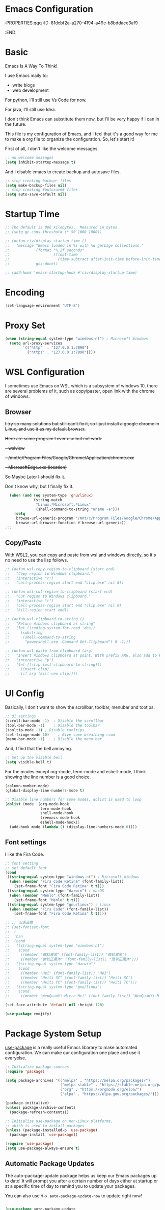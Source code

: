* Emacs Configuration
:PROPERTIES:qqq
:ID:       81dcbf2a-a270-4194-a49e-b8bddace3af9
:END:

#+PROPERTY: header-args:emacs-lisp :tangle ~/.emacs.d/init.el :mkdirp yes

* Basic 

Emacs Is A Way To Think!

I use Emacs maily to:
  - write blogs
  - web development

For python, I'll still use Vs Code for now.

For java, I'll still use Idea.

I don't think Emacs can substitute them now, but I'll be very happy if I can in the future.
  
This file is my configuration of Emacs, and I feel that it's a good way for me to make a org file to organize the configuration. So, let's start it!

First of all, I don't like the welcome messages.

#+begin_src emacs-lisp
  ;; no welcome messages
  (setq inhibit-startup-message t)
#+end_src

And I disable emacs to create backup and autosave files.

#+begin_src emacs-lisp
  ;; stop creating backup~ files
  (setq make-backup-files nil)
  ;; stop creating #autosave# files
  (setq auto-save-default nil)
#+end_src

* Startup Time

#+begin_src emacs-lisp
  ;; The default is 800 kilobytes.  Measured in bytes.
  ;; (setq gc-cons-threshold (* 50 1000 1000))

  ;; (defun civ/display-startup-time ()
  ;;   (message "Emacs loaded in %s with %d garbage collections."
  ;;            (format "%.2f seconds"
  ;;                    (float-time
  ;;                      (time-subtract after-init-time before-init-time)))
  ;;            gcs-done))

  ;; (add-hook 'emacs-startup-hook #'civ/display-startup-time)
#+end_src

* Encoding

#+begin_src emacs-lisp
(set-language-environment "UTF-8")
#+end_src

* Proxy Set

#+begin_src emacs-lisp
  (when (string-equal system-type "windows-nt") ; Microsoft Windows
    (setq url-proxy-services
          '(("http"  . "127.0.0.1:7890")
            ("https" . "127.0.0.1:7890"))))
#+end_src

* WSL Configuration

I sometimes use Emacs on WSL which is a subsystem of windows 10, there are several problems of it, such as copy/paster, open link with the chrome of windows.

** Browser

+I try so many solutions but still can't fix it, so I just install a google chrome in Linux, and use it as my default browser.+

+Here are some program I ever use but not work:+

+- wslview+
+- /mnt/c/Program Files/Google/Chrome/Application/chrome.exe+
+- MicrosoftEdge.exe (location)+

+So Maybe Later I should fix it.+

Don't know why, but I finally fix it.

#+begin_src emacs-lisp
  (when (and (eq system-type 'gnu/linux)
             (string-match
              "Linux.*Microsoft.*Linux"
              (shell-command-to-string "uname -a")))
    (setq
     browse-url-generic-program "/mnt/c/Program Files/Google/Chrome/Application/chrome.exe"
     browse-url-browser-function #'browse-url-generic))
;;;
#+end_src

** Copy/Paste

With WSL2, you can copy and paste from wsl and windows directly, so it's no need to use the lisp follows.

#+begin_src emacs-lisp
;; (defun wsl-copy-region-to-clipboard (start end)
;;   "Copy region to Windows clipboard."
;;   (interactive "r")
;;   (call-process-region start end "clip.exe" nil 0))

;; (defun wsl-cut-region-to-clipboard (start end)
;;   "Cut region to Windows clipboard."
;;   (interactive "r")
;;   (call-process-region start end "clip.exe" nil 0)
;;   (kill-region start end))

;; (defun wsl-clipboard-to-string ()
;;   "Return Windows clipboard as string"
;;   (let ((coding-system-for-read 'dos))
;;     (substring
;;      (shell-command-to-string
;;       "powershell.exe -Command Get-Clipboard") 0 -1)))

;; (defun wsl-paste-from-clipboard (arg)
;;   "Insert Windows clipboard at point. With prefix ARG, also add to kill-ring."
;;   (interactive "p")
;;   (let ((clip (wsl-clipboard-to-string)))
;;     (insert clip)
;;     (if arg (kill-new clip))))
#+end_src

* UI Config

Basically, I don't want to show the scrollbar, toolbar, menubar and tootips.

#+begin_src emacs-lisp
  ;; UI settings
  (scroll-bar-mode -1)	; Disable the scrollbar
  (tool-bar-mode -1)	; Disable the toolbar
  (tooltip-mode -1)	; Disable tooltips
  (set-fringe-mode 10)    ; Give some breathing room
  (menu-bar-mode -1)	; Disable the menu bar
#+end_src

And, I find that the bell annoying.

#+begin_src emacs-lisp
  ;; Set up the visible bell
  (setq visible-bell t)
#+end_src

For the modes except org-mode, term-mode and eshell-mode, I think showing the line number is a good choice.

#+begin_src emacs-lisp
  (column-number-mode)
  (global-display-line-numbers-mode t)

  ;; Disable line numbers for some modes, dolist is used to loop
  (dolist (mode '(org-mode-hook
                  term-mode-hook
                  shell-mode-hook
                  treemacs-mode-hook
                  eshell-mode-hook))
    (add-hook mode (lambda () (display-line-numbers-mode 0))))
#+end_src

** Font settings

I like the Fira Code.

#+begin_src emacs-lisp
  ;; font setting
  ;; set default font
  (cond
   ((string-equal system-type "windows-nt") ; Microsoft Windows
    (when (member "Fira Code Retina" (font-family-list))
      (set-frame-font "Fira Code Retina" t t)))
   ((string-equal system-type "darwin") ; macOS
    (when (member "Menlo" (font-family-list))
      (set-frame-font "Menlo" t t)))
   ((string-equal system-type "gnu/linux") ; linux
    (when (member "Fira Code" (font-family-list))
      (set-frame-font "Fira Code Retina" t t))))

  ;; ;; 汉语设置
  ;; (set-fontset-font
  ;;  t
  ;;  'han
  ;;  (cond
  ;;   ((string-equal system-type "windows-nt")
  ;;    (cond
  ;;     ((member "微软雅黑" (font-family-list)) "微软雅黑")
  ;;     ((member "微软正黑体" (font-family-list)) "微软正黑体")))
  ;;   ((string-equal system-type "darwin")
  ;;    (cond
  ;;     ((member "Hei" (font-family-list)) "Hei")
  ;;     ((member "Heiti SC" (font-family-list)) "Heiti SC")
  ;;     ((member "Heiti TC" (font-family-list)) "Heiti TC")))
  ;;   ((string-equal system-type "gnu/linux")
  ;;    (cond
  ;;     ((member "WenQuanYi Micro Hei" (font-family-list)) "WenQuanYi Micro Hei")))))

  (set-face-attribute 'default nil :height 120)
#+end_src

#+begin_src emacs-lisp
  (use-package emojify)
#+end_src

* Package System Setup

[[https://github.com/jwiegley/use-package][use-package]] is a really useful Emacs libarary to make automated configuration. We can make our configuration one place and use it everyelse.

#+begin_src emacs-lisp
  ;; Initialize package sources
  (require 'package)

  (setq package-archives '(("melpa" . "https://melpa.org/packages/")
                           ("melpa-stable" . "https://stable.melpa.org/packages/")
                           ("org" . "https://orgmode.org/elpa/")
                           ("elpa" . "https://elpa.gnu.org/packages/")))

  (package-initialize)
  (unless package-archive-contents
    (package-refresh-contents))

  ;; Initialize use-package on non-Linux platforms,
  ;; which is used to install packages
  (unless (package-installed-p 'use-package)
    (package-install 'use-package))

  (require 'use-package)
  (setq use-package-always-ensure t)
#+end_src



** Automatic Package Updates

The auto-package-update package helps us keep our Emacs packages up to date!  It will prompt you after a certain number of days either at startup or at a specific time of day to remind you to update your packages.

You can also use =M-x auto-package-update-now= to update right now!

#+begin_src emacs-lisp

  (use-package auto-package-update
    :custom
    (auto-package-update-interval 7)
    (auto-package-update-prompt-before-update t)
    (auto-package-update-hide-results t)
    :config
    (auto-package-update-maybe)
    (auto-package-update-at-time "09:00"))

#+end_src

* Keep Folders Clean

We use the [[https://github.com/emacscollective/no-littering/blob/master/no-littering.el][no-littering]] package to keep folders where we edit files and the Emacs configuration folder clean!  It knows about a wide variety of variables for built in Emacs features as well as those from community packages so it can be much easier than finding and setting these variables yourself.

#+begin_src emacs-lisp

  ;; NOTE: If you want to move everything out of the ~/.emacs.d folder
  ;; reliably, set `user-emacs-directory` before loading no-littering!
  ;(setq user-emacs-directory "~/.cache/emacs")

  (use-package no-littering)

  ;; no-littering doesn't set this by default so we must place
  ;; auto save files in the same path as it uses for sessions
  (setq auto-save-file-name-transforms
        `((".*" ,(no-littering-expand-var-file-name "auto-save/") t)))

#+end_src
* Keybindings Configuration

I prefer to use Vi-like editing command, so I use the [[https://evil.readthedocs.io/en/latest/index.html][evil-mode]] to realize it.

[[https://github.com/emacs-evil/evil-collection][evil-collection]] is used to automatically configure various Emacs modes with Vi-like keybindings for evil-mode.

And for make my own keymaps, I use [[https://github.com/noctuid/general.el][general.el]].

Hydra is best to make keybindings that have same prefix.

#+begin_src emacs-lisp
  ;; Make ESC quit prompts
  (global-set-key (kbd "<escape>") 'keyboard-escape-quit)
  ;; bing C-M-J to switch buffer
  (global-set-key (kbd "C-M-j") 'counsel-switch-buffer)

  ;; used to make your own keymaps
  (use-package general
    :ensure t
    :config
    (general-create-definer civitasv/leader-keys
      :keymaps '(normal insert visual emacs)
      :prefix "SPC"
      :global-prefix "C-SPC")

    (civitasv/leader-keys
      "t" '(counsel-load-theme :which-key "choose theme")
      "z" '(hydra-text-scale/body :which-key "scale text")
      "a" '(hydra-agenda/body :which-key "org agenda")
      "s" '(org-insert-subheading :which-key "insert subheading")))

  (use-package hydra)

  ;; A hydra example:
  ;; When `hydra-text-scale/body` is invoked,
  ;; then j, k, f will appear, press j to increase text, press k to decrease text, presee f to finish.
  (defhydra hydra-text-scale (:timeout 4)
    "scale text"
    ("j" text-scale-increase "in")
    ("k" text-scale-decrease "out")
    ("f" nil "finished" :exit t))

  (defhydra hydra-agenda (:timeout 4)
    "org agenda"
    ("a" org-agenda "show agenda")
    ("t" org-set-tags-command "add tags")
    ("f" nil "finished" :exit t))

  (use-package undo-tree)
  ;; vim mode
  (use-package evil
    :init
    (setq evil-want-integration t)
    (setq evil-want-keybinding nil)
    (setq evil-want-C-u-scroll t)  ; scroll up
    (setq evil-want-C-d-scroll t)  ; scroll down
    (setq evil-want-C-i-jump nil)
    :config
    (global-undo-tree-mode)
    (evil-mode 1)
    (define-key evil-insert-state-map (kbd "C-g") 'evil-normal-state)

    (evil-global-set-key 'motion "j" 'evil-next-visual-line)
    (evil-global-set-key 'motion "k" 'evil-previous-visual-line)

    (evil-set-undo-system 'undo-tree)
    (evil-set-initial-state 'messages-buffer-mode 'normal)
    (evil-set-initial-state 'dashboard-mode 'normal))

  (use-package evil-collection
    :after evil
    :config
    (evil-collection-init))
#+end_src

* UI Configuration

** Color Theme

[[https://github.com/hlissner/emacs-doom-themes][doom-themes]] provides many beautiful themes.

#+begin_src emacs-lisp
  ;; install doom theme
  (use-package doom-themes
    :init (load-theme 'doom-dracula t))
#+end_src

** Better Mode line

[[https://github.com/seagle0128/doom-modeline][doom-modeline]] provides a better modeline. Before installing doom-modeline, you should install [[https://github.com/domtronn/all-the-icons.el][all-the-icons]] and use =M-x all-the-icons-install-font= to install all the fonts needed.

#+begin_src emacs-lisp

  ;; before using it, you should use `all-the-icons-install-fonts` to install the fonts
  (use-package all-the-icons
    :ensure t
    :if (display-graphic-p))

  ;; emacs air line
  (use-package doom-modeline
    :ensure t
    :hook (window-setup . doom-modeline-mode)
    :custom ((doom-modeline-height 15)))
#+end_src

** Which Key

[[https://github.com/justbur/emacs-which-key][which-key]] is a good libarary to provide some hints on the shortcut, for example, if we input =C-x=, it will toggle a UI panel to show all the commands which start with =C-x=.

#+begin_src emacs-lisp
  ;; give a hint on the shortcut
  (use-package which-key
    :init (which-key-mode)
    :diminish which-key-mode
    :config
    (setq which-key-idle-delay 0.3))
#+end_src

** Ivy and Counsel

[[https://oremacs.com/swiper/][Ivy]] is an excellent completion framework for Emacs. It provides a minimal yet powerful selection menu that appears when you open files, switch buffers, and for many other tasks in Emacs. Counsel is a customized set of commands to replace `find-file` with `counsel-find-file`, etc which provide useful commands for each of the default completion commands.

[[https://github.com/Yevgnen/ivy-rich][ivy-rich]] adds extra columns to a few of the Counsel commands to provide more information about each item.

#+begin_src emacs-lisp
  ;; ivy: generic completion machanism
  ;; swiper: an ivy-enhanced alternative to isearch
  (use-package ivy
    :diminish
    :bind (("C-s" . swiper)
           :map ivy-minibuffer-map
           ("TAB" . ivy-alt-done)
           ("C-l" . ivy-alt-done)
           ("C-j" . ivy-next-line)
           ("C-k" . ivy-previous-line)
           :map ivy-switch-buffer-map
           ("C-k" . ivy-previous-line)
           ("C-l" . ivy-done)
           ("C-d" . ivy-switch-buffer-kill)
           :map ivy-reverse-i-search-map
           ("C-k" . ivy-previous-line)
           ("C-d" . ivy-reverse-i-search-kill))
    :config
    (ivy-mode 1))

  ;; counsel: a collection of ivy-enhanced versions of common Emacs commands
  (use-package counsel
    :bind (("M-x" . counsel-M-x)
           ("C-x b" . counsel-ibuffer)
           ("C-x C-f" . counsel-find-file)
           :map minibuffer-local-map
           ("C-r" . 'counsel-minibuffer-history))
    :config
    (setq ivy-initial-inputs-alist nil))

  ;; ivy-rich: give description on the command, make ivy better
  (use-package ivy-rich
    :init
    (ivy-rich-mode 1))
#+end_src

** Helpful

[[https://github.com/Wilfred/helpful][helpful]] gives a better document on almost everything in Emacs.

#+begin_src emacs-lisp
  ;; give a better doc
  (use-package helpful
    :custom
    (counsel-describe-function-function #'helpful-callable)
    (counsel-describe-variable-function #'helpful-variable)
    :bind
    ([remap describe-function] . counsel-describe-function)
    ([remap describe-command] . helpful-command)
    ([remap describe-variable] . counsel-describe-variable)
    ([remap describe-key] . helpful-key))
#+end_src

* Org Mode

[[https://orgmode.org/][Org Mode]] is one of the best modes in Emacs, It makes our life easier.

** Org Babel

Org Babel allows us to evaluate code blocks in org file.

#+begin_src emacs-lisp
  (defun civ/org-babel-setup ()
    (org-babel-do-load-languages
     'org-babel-load-languages
     '((emacs-lisp .t)
       (python .t)))

    (setq org-confirm-babel-evaluate nil)
    (setq org-babel-python-command "python3"))
#+end_src

** Font Setting

#+begin_src emacs-lisp
  (defun civ/org-font-setup ()
    ;; Replace list hyphen with dot
    (font-lock-add-keywords 'org-mode
                            '(("^ *\\([-]\\) "
                               (0 (prog1 () (compose-region (match-beginning 1) (match-end 1) "•"))))))

    ;; Set faces for heading levels
    (dolist (face '((org-level-1 . 1.2)
                    (org-level-2 . 1.1)
                    (org-level-3 . 1.05)
                    (org-level-4 . 1.0)
                    (org-level-5 . 1.1)
                    (org-level-6 . 1.1)
                    (org-level-7 . 1.1)
                    (org-level-8 . 1.1)))
      (set-face-attribute (car face) nil :font "Fira Code Retina" :weight 'regular :height (cdr face))))
#+end_src

** Basic Config

This section contains the basic configuration for org-mode plus the configuration for Org agendas and capture templates.

#+begin_src emacs-lisp
  ;; org mode setting
  (defun civ/org-code-automatically-format ()
    "org code format"
    (interactive)
    (when (org-in-src-block-p)
      (org-edit-special)
      (indent-region (point-min) (point-max))
      (org-edit-src-exit)))

  (defun civ/org-mode-setup ()
    (org-indent-mode)
    (visual-line-mode 1)
    (setq org-src-tab-acts-natively t)
    (define-key org-mode-map
      (kbd "C-i") #'civ/org-code-automatically-format))


  ;; use org to organize your life
  (use-package org
    :hook (org-mode . civ/org-mode-setup)
    :config
    (setq org-ellipsis " ⌄")

    (setq org-agenda-start-with-log-mode t)
    (setq org-log-done 'time)
    (setq org-log-into-drawer t)

    (setq org-agenda-files
          '("/mnt/c/Users/senhu/app/workflow/project/org/Tasks.org"
            "/mnt/c/Users/senhu/app/workflow/project/org/Habits.org"
            "/mnt/c/Users/senhu/app/workflow/project/org/Archive.org"
            "/mnt/c/Users/senhu/app/workflow/project/org/Birthdays.org"))

    ;; add org-habit, which enables us to show in agenda the STYLE
    ;; which value is habit
    (require 'org-habit)
    (add-to-list 'org-modules 'org-habit)
    (setq org-habit-graph-column 60)

    ;; add org-tempo, which enables us to add some typical language
    ;; and its alias, to input the alias and <TAB>, we can generate
    ;; the code block quickly
    (require 'org-tempo)
    (add-to-list 'org-structure-template-alist '("sh" . "src shell"))
    (add-to-list 'org-structure-template-alist '("el" . "src emacs-lisp"))
    (add-to-list 'org-structure-template-alist '("js" . "src javascript"))
    (add-to-list 'org-structure-template-alist '("py" . "src python"))

    (setq org-todo-keywords
          '((sequence "TODO(t)" "NEXT(n)" "|" "DONE(d!)")
            (sequence "BACKLOG(b)" "PLAN(p)" "READY(r)" "ACTIVE(a)" "REVIEW(v)" "WAIT(w@/!)" "HOLD(h)" "|" "COMPLETED(c)" "CANC(k@)")))

    (setq org-refile-targets
          '(("Archive.org" :maxlevel . 1)))

    ;; Save Org buffers after refiling!
    (advice-add 'org-refile :after 'org-save-all-org-buffers)

    ;; initial some tags
    (setq org-tag-alist
          '((:startgroup)
            ; Put mutually exclusive tags here
            (:endgroup)
            ("@home" . ?H)
            ("@work" . ?W)
            ("agenda" . ?a)
            ("planning" . ?p)
            ("publish" . ?P)
            ("batch" . ?b)
            ("note" . ?n)
            ("idea" . ?i)))

    ;; Configure custom agenda views
    (setq org-agenda-custom-commands
          '(("d" "Dashboard"
             ((agenda "" ((org-deadline-warning-days 7)))
              (todo "NEXT"
                    ((org-agenda-overriding-header "Next Tasks")))
              (todo "ACTIVE" ((org-agenda-overriding-header "Active Projects")))))

            ("n" "Next Tasks"
             ((todo "NEXT"
                    ((org-agenda-overriding-header "Next Tasks")))))

            ;; Low-effort next actions
            ("e" "Low Effort Tasks" tags-todo "+TODO=\"NEXT\"+Effort<15&+Effort>0"
             ((org-agenda-overriding-header "Low Effort Tasks")
              (org-agenda-max-todos 20)
              (org-agenda-files org-agenda-files)))

            ;; Search all todo tags with work
            ("W" "Work Tasks" tags-todo "+@work")

            ("w" "Workflow Status"
             ((todo "WAIT"
                    ((org-agenda-overriding-header "Waiting on External")
                     (org-agenda-files org-agenda-files)))
              (todo "REVIEW"
                    ((org-agenda-overriding-header "In Review")
                     (org-agenda-files org-agenda-files)))
              (todo "PLAN"
                    ((org-agenda-overriding-header "In Planning")
                     (org-agenda-todo-list-sublevels nil)
                     (org-agenda-files org-agenda-files)))
              (todo "BACKLOG"
                    ((org-agenda-overriding-header "Project Backlog")
                     (org-agenda-todo-list-sublevels nil)
                     (org-agenda-files org-agenda-files)))
              (todo "READY"
                    ((org-agenda-overriding-header "Ready for Work")
                     (org-agenda-files org-agenda-files)))
              (todo "ACTIVE"
                    ((org-agenda-overriding-header "Active Projects")
                     (org-agenda-files org-agenda-files)))
              (todo "COMPLETED"
                    ((org-agenda-overriding-header "Completed Projects")
                     (org-agenda-files org-agenda-files)))
              (todo "CANC"
                    ((org-agenda-overriding-header "Cancelled Projects")
                     (org-agenda-files org-agenda-files)))))))

    (setq org-capture-templates
          `(("t" "Tasks / Projects")
            ("tt" "Task" entry (file+olp "/mnt/c/Users/senhu/app/workflow/project/org/Tasks.org" "Task")
             "* TODO %?\n  %U\n  %a\n  %i" :empty-lines 1)

            ("j" "Journal Entries")
            ("jj" "Journal" entry
             (file+olp+datetree "/mnt/c/Users/senhu/app/workflow/project/org/Journal.org")
             "\n* %<%I:%M %p> - Journal :journal:\n\n%?\n\n"
             :clock-in :clock-resume
             :empty-lines 1)
            ("jm" "Meeting" entry
             (file+olp+datetree "/mnt/c/Users/senhu/app/workflow/project/org/Journal.org")
             "* %<%I:%M %p> - %a :meetings:\n\n%?\n\n"
             :clock-in :clock-resume
             :empty-lines 1)

            ("w" "Workflows")
            ("we" "Checking Email" entry (file+olp+datetree "/mnt/c/Users/senhu/app/workflow/project/org/Journal.org")
             "* Checking Email :email:\n\n%?" :clock-in :clock-resume :empty-lines 1)

            ("m" "Metrics Capture")
            ("mw" "Weight" table-line (file+headline "/mnt/c/Users/senhu/app/workflow/project/org/Metrics.org" "Weight")
             "| %U | %^{Weight} | %^{Notes} |" :kill-buffer t)))

    (setq org-src-tab-acts-natively t)
    (civ/org-font-setup)
    (civ/org-babel-setup))
#+end_src

** Nicer Bullets

[[https://github.com/sabof/org-bullets][org-bullets]] makes the heading stars better.

#+begin_src emacs-lisp
  (use-package org-bullets
    :after org
    :hook (org-mode . org-bullets-mode)
    :custom
    (org-bullets-bullet-list '("◉" "○" "●" "○" "●" "○" "●")))
#+end_src

** Center Org Buffers

We use [[https://github.com/joostkremers/visual-fill-column][visual-fill-column]] to center org-mode buffers for a more pleasing writing experience as it centers the contents of the buffer horizontally to seem more like you are editing a document. This is really a matter of personal preference so you can remove the block below if you don't like the behavior.

#+begin_src emacs-lisp
  (defun civ/org-mode-visual-fill ()
    (setq visual-fill-column-width 100
          visual-fill-column-center-text t)
    (visual-fill-column-mode 1))

  (use-package visual-fill-column
    :hook (org-mode . civ/org-mode-visual-fill))
#+end_src

** Auto-tangle Configuration Files

I don't want execute =org-babel-tangle= every time to make the configuration file change, so I make it automate.

#+begin_src emacs-lisp
  ;; Automatically tangle our Emacs.org config file when we save it
  (defun efs/org-babel-tangle-config ()
    (when (string-equal (buffer-file-name)
                        (expand-file-name "~/.emacs.d/Emacs.org"))
      ;; Dynamic scoping to the rescue
      (let ((org-confirm-babel-evaluate nil))
        (org-babel-tangle))))

  (add-hook 'org-mode-hook (lambda () (add-hook 'after-save-hook #'efs/org-babel-tangle-config)))
#+end_src

* Development

** Languages
*** Language Servers

#+begin_src emacs-lisp
  (defun civ/lsp-mode-setup ()
    (setq lsp-headerline-breadcrumb-segments '(path-up-to-project file symbols))
    (lsp-headerline-breadcrumb-mode))

  (use-package yasnippet)

  (use-package lsp-mode
    :commands (lsp lsp-deferred)
    :hook (lsp-mode . civ/lsp-mode-setup)
    :init
    (setq lsp-keymap-prefix "C-c l")  ;; Or 'C-l', 's-l'
    (setq lsp-modeline-diagnostics-scope :workspace)
    (setq gc-cons-threshold 100000000)
    (setq read-process-output-max (* 1024 1024)) ;; 1mb
    (setq lsp-log-io nil)
    (setq create-lockfiles nil)
    :config
    (lsp-enable-which-key-integration t))
#+end_src

**** lsp-ui

[[https://emacs-lsp.github.io/lsp-ui/][lsp-ui]] is a set of UI enhancements built on top of lsp-mode which make Emacs feel even more like an IDE. Check out the screenshots on the lsp-ui homepage (linked at the beginning of this paragraph) to see examples of what it can do.

#+begin_src emacs-lisp
  (use-package lsp-ui
    :hook (lsp-mode . lsp-ui-mode)
    :custom
    (lsp-ui-doc-position 'bottom))
#+end_src

**** lsp-treemacs

It depend on treemacs, which kinda like EClipse, we can add or remove workspace to it.

The prefix is ==Ctrl+c Ctrl+p==. 

[[https://github.com/emacs-lsp/lsp-treemacs][lsp-treemacs]] provides nice tree views for different aspects of your code like symbols in a file, references of a symbol, or diagnostic messages (errors and warnings) that are found in your code.

Try these commands with =M-x=:

- =lsp-treemacs-symbols= - Show a tree view of the symbols in the current file
- =lsp-treemacs-references= - Show a tree view for the references of the symbol under the cursor
- =lsp-treemacs-error-list= - Show a tree view for the diagnostic messages in the project

#+begin_src emacs-lisp
  (use-package treemacs
    :defer t
    :bind
    (:map global-map
          ("M-0"       . treemacs-select-window)
          ("C-x t 1"   . treemacs-delete-other-windows)
          ("C-x t t"   . treemacs)
          ("C-x t d"   . treemacs-select-directory)
          ("C-x t B"   . treemacs-bookmark)
          ("C-x t C-t" . treemacs-find-file)))

  (use-package treemacs-evil
    :after (treemacs evil)
    :ensure t)

  (use-package treemacs-projectile
    :after (treemacs projectile)
    :ensure t)
  (use-package treemacs-magit
    :after (treemacs magit)
    :ensure t)
  (use-package lsp-treemacs
    :after lsp)

  ;; let treemacs use all-the-icons
  (use-package treemacs-all-the-icons
    :config
    (treemacs-load-theme "all-the-icons"))
#+end_src

**** lsp-ivy

[[https://github.com/emacs-lsp/lsp-ivy][lsp-ivy]] integrates Ivy with =lsp-mode= to make it easy to search for things by name in your code. When you run these commands, a prompt will appear in the minibuffer allowing you to type part of the name of a symbol in your code. Results will be populated in the minibuffer so that you can find what you’re looking for and jump to that location in the code upon selecting the result.

Try these commands with =M-x=:

- =lsp-ivy-workspace-symbol= - Search for a symbol name in the current project workspace
- =lsp-ivy-global-workspace-symbol= - Search for a symbol name in all active project workspaces

#+begin_src emacs-lisp
(use-package lsp-ivy)
#+end_src

*** TypeScript

**** Language Server

#+begin_src emacs-lisp
  (add-to-list 'exec-path "/root/.nvm/versions/node/v17.3.1/bin")

  (use-package typescript-mode
    :mode "\\.ts\\'"
    :hook (typescript-mode . lsp-deferred)
    :config
    (setq typescript-indent-level 2))
#+end_src

*** Vue

#+begin_src emacs-lisp
  (use-package vue-mode
    :mode "\\.vue\\'"
    :hook (vue-mode . lsp-deferred))
  (add-hook 'vue-mode-hook #'lsp)
#+end_src

*** Python

#+begin_src emacs-lisp
  (use-package lsp-python-ms
    :ensure t
    :init (setq lsp-python-ms-auto-install-server t)
    :hook (python-mode . (lambda ()
                           (require 'lsp-python-ms)
                           (lsp))))  ; or lsp-deferred
#+end_src

*** Company Mode

[[http://company-mode.github.io/][Company Mode]] provides a nicer in-buffer completion interface than completion-at-point which is more reminiscent of what you would expect from an IDE. We add a simple configuration to make the keybindings a little more useful (TAB now completes the selection and initiates completion at the current location if needed).

We also use [[https://github.com/sebastiencs/company-box][company-box]] to further enhance the look of the completions with icons and better overall presentation.

I often want to go to a new line when I touch =<return>=, buf default it will triger =company-complete-selection=, so I just change it to =nil=, and use =<tab= to =select= instead.

#+begin_src emacs-lisp

  (use-package company
    :after lsp-mode
    :hook (lsp-mode . company-mode)
    :bind (:map company-active-map
                ("<tab>" . company-complete-selection)
                ("<return>" . nil)
                ("RET" . nil))
    (:map lsp-mode-map
          ("<tab>" . company-indent-or-complete-common))
    :custom
    (company-minimum-prefix-length 1)
    (company-idle-delay 0.0))

  (use-package company-box
    :hook (company-mode . company-box-mode))

#+end_src

** Projectile

[[https://projectile.mx/][Projectile]] is a project management library for Emacs which makes it a lot easier to navigate around code projects for various languages. Many packages integrate with Projectile so it's a good idea to have it installed even if you don't use its commands directly.

#+begin_src emacs-lisp
  (use-package projectile
    :diminish projectile-mode
    :config (projectile-mode)
    :custom ((projectile-completion-system 'ivy))
    :bind-keymap
    ("C-c p" . projectile-command-map)
    :init
    (when (file-directory-p "/mnt/c/Users/senhu/app/workflow/project")
      (setq projectile-project-search-path '("/mnt/c/Users/senhu/app/workflow/project")))
    (setq projectile-switch-project-action #'projectile-dired))

  (use-package counsel-projectile
    :config (counsel-projectile-mode))
#+end_src

** Magit

[[https://magit.vc/][Magit]] is a magical git manage tool.

#+begin_src emacs-lisp
  ;; a magical git manage tool
  (use-package magit
    :custom
    (magit-display-buffer-function #'magit-display-buffer-same-window-except-diff-v1))

  (use-package forge
    :after magit
    :init
    (setq forge-add-default-sections nil)
    (setq forge-add-default-bindings nil))
#+end_src

** Commenting

Emacs’ built in commenting functionality comment-dwim (usually bound to M-;) doesn’t always comment things in the way you might expect so we use [[https://github.com/redguardtoo/evil-nerd-commenter][evil-nerd-commenter]] to provide a more familiar behavior. I’ve bound it to M-/ since other editors sometimes use this binding but you could also replace Emacs’ M-; binding with this command.

#+begin_src emacs-lisp
  (use-package evil-nerd-commenter
    :bind ("M-/" . evilnc-comment-or-uncomment-lines))
#+end_src

** Rainbow Delimiters

[[https://github.com/Fanael/rainbow-delimiters][rainbow-delimiters]] is useful in programming modes because it colorizes nested parentheses and brackets according to their nesting depth. This makes it a lot easier to visually match parentheses in Emacs Lisp code without having to count them yourself.

#+begin_src emacs-lisp
  ;; make parentheses more beautiful
  (use-package rainbow-delimiters
    :hook (prog-mode . rainbow-delimiters-mode))

#+end_src

** Bracket Auto Complete

#+begin_src emacs-lisp
  (add-hook 'emacs-startup-hook (lambda () (electric-pair-mode t)))
#+end_src

* Terminals

** Linux

*** term-mode

=term-mode= is a built-in terminal emulator in Emacs.  Because it is written in Emacs Lisp, you can start using it immediately with very little configuration.  If you are on Linux or macOS, =term-mode= is a great choice to get started because it supports fairly complex terminal applications (=htop=, =vim=, etc) and works pretty reliably.  However, because it is written in Emacs Lisp, it can be slower than other options like =vterm=.  The speed will only be an issue if you regularly run console apps with a lot of output.

One important thing to understand is =line-mode= versus =char-mode=.  =line-mode= enables you to use normal Emacs keybindings while moving around in the terminal buffer while =char-mode= sends most of your keypresses to the underlying terminal.  While using =term-mode=, you will want to be in =char-mode= for any terminal applications that have their own keybindings.  If you're just in your usual shell, =line-mode= is sufficient and feels more integrated with Emacs.

With =evil-collection= installed, you will automatically switch to =char-mode= when you enter Evil's insert mode (press =i=).  You will automatically be switched back to =line-mode= when you enter Evil's normal mode (press =ESC=).

Run a terminal with =M-x term!=

*Useful key bindings:*

- =C-c C-p= / =C-c C-n= - go back and forward in the buffer's prompts (also =[[= and =]]= with evil-mode)
- =C-c C-k= - Enter char-mode
- =C-c C-j= - Return to line-mode
- If you have =evil-collection= installed, =term-mode= will enter char mode when you use Evil's Insert mode
  
ATTENTION: When you're in terminal mode, any regular ==C-x whatever== will become ==C-c whatever==, so you should use ==C-c b== to switch buffer.

#+begin_src emacs-lisp
  (when (string-equal system-type "gnu/linux")  ; Linux
    (use-package term
      :config
      (setq explicit-shell-file-name "zsh") ;; Change this to zsh, etc
      ;;(setq explicit-zsh-args '())         ;; Use 'explicit-<shell>-args for shell-specific args

      ;; Match the default Bash shell prompt.  Update this if you have a custom prompt
      (setq term-prompt-regexp "^[^#$%>\n]*[#$%>] *")))
#+end_src

** Windows

*** shell-mode

[[https://www.gnu.org/software/emacs/manual/html_node/emacs/Interactive-Shell.html#Interactive-Shell][shell-mode]] is a middle ground between =term-mode= and Eshell.  It is *not* a terminal emulator so more complex terminal programs will not run inside of it.  It does have much better integration with Emacs because all command input in this mode is handled by Emacs and then sent to the underlying shell once you press Enter.  This means that you can use =evil-mode='s editing motions on the command line, unlike in the terminal emulator modes above.

*Useful key bindings:*

- =C-c C-p= / =C-c C-n= - go back and forward in the buffer's prompts (also =[[= and =]]= with evil-mode)
- =M-p= / =M-n= - go back and forward in the input history
- =C-c C-u= - delete the current input string backwards up to the cursor
- =counsel-shell-history= - A searchable history of commands typed into the shell

One advantage of =shell-mode= on Windows is that it's the only way to run =cmd.exe=, PowerShell, Git Bash, etc from within Emacs.  Here's an example of how you would set up =shell-mode= to run PowerShell on Windows:

#+begin_src emacs-lisp
(when (eq system-type 'windows-nt)
  (setq explicit-shell-file-name "powershell.exe")
  (setq explicit-powershell.exe-args '()))
#+end_src

** eshell

[[https://www.gnu.org/software/emacs/manual/html_mono/eshell.html#Contributors-to-Eshell][Eshell]] is Emacs' own shell implementation written in Emacs Lisp.  It provides you with a cross-platform implementation (even on Windows!) of the common GNU utilities you would find on Linux and macOS (=ls=, =rm=, =mv=, =grep=, etc).  It also allows you to call Emacs Lisp functions directly from the shell and you can even set up aliases (like aliasing =vim= to =find-file=).  Eshell is also an Emacs Lisp REPL which allows you to evaluate full expressions at the shell.

The downsides to Eshell are that it can be harder to configure than other packages due to the particularity of where you need to set some options for them to go into effect, the lack of shell completions (by default) for some useful things like Git commands, and that REPL programs sometimes don't work as well.  However, many of these limitations can be dealt with by good configuration and installing external packages, so don't let that discourage you from trying it!

*Useful key bindings:*

- =C-c C-p= / =C-c C-n= - go back and forward in the buffer's prompts (also =[[= and =]]= with evil-mode)
- =M-p= / =M-n= - go back and forward in the input history
- =C-c C-u= - delete the current input string backwards up to the cursor
- =counsel-esh-history= - A searchable history of commands typed into Eshell

We will be covering Eshell more in future videos highlighting other things you can do with it.

For more thoughts on Eshell, check out these articles by Pierre Neidhardt:
- https://ambrevar.xyz/emacs-eshell/index.html
- https://ambrevar.xyz/emacs-eshell-versus-shell/index.html

#+begin_src emacs-lisp
  (defun civ/configure-eshell ()
    ;; Save command history when commands are entered
    (add-hook 'eshell-pre-command-hook 'eshell-save-some-history)

    ;; Truncate buffer for performance
    (add-to-list 'eshell-output-filter-functions 'eshell-truncate-buffer)

    ;; Bind some useful keys for evil-mode
    (evil-define-key '(normal insert visual) eshell-mode-map (kbd "C-r") 'counsel-esh-history)
    (evil-define-key '(normal insert visual) eshell-mode-map (kbd "<home>") 'eshell-bol)
    (evil-normalize-keymaps)

    (setq eshell-history-size         10000
          eshell-buffer-maximum-lines 10000
          eshell-hist-ignoredups t
          eshell-scroll-to-bottom-on-input t))

  (use-package eshell-git-prompt)

  (use-package eshell
    :hook (eshell-first-time-mode . civ/configure-eshell)
    :config

    (with-eval-after-load 'esh-opt
      (setq eshell-destroy-buffer-when-process-dies t)
      (setq eshell-visual-commands '("htop" "zsh" "vim")))

    (eshell-git-prompt-use-theme 'powerline))
#+end_src

* File ManageMent

** Dired

Dired is a built-in file manager for Emacs that does some pretty amazing things!  Here are some key bindings you should try out:

*** Key Bindings

**** Navigation

*Emacs* / *Evil*
- =n= / =j= - next line
- =p= / =k= - previous line
- =j= / =J= - jump to file in buffer
- =RET= - select file or directory
- =^= - go to parent directory
- =S-RET= / =g O= - Open file in "other" window
- =M-RET= - Show file in other window without focusing (previewing files)
- =g o= (=dired-view-file=) - Open file but in a "preview" mode, close with =q=
- =g= / =g r= Refresh the buffer with =revert-buffer= after changing configuration (and after filesystem changes!)
  
**** Marking files

- =m= - Marks a file
- =u= - Unmarks a file
- =U= - Unmarks all files in buffer
- =* t= / =t= - Inverts marked files in buffer
- =% m= - Mark files in buffer using regular expression
- =*= - Lots of other auto-marking functions
- =k= / =K= - "Kill" marked items (refresh buffer with =g= / =g r= to get them back)
- Many operations can be done on a single file if there are no active marks!
 
**** Copying and Renaming files

- =C= - Copy marked files (or if no files are marked, the current file)
- Copying single and multiple files
- =U= - Unmark all files in buffer
- =R= - Rename marked files, renaming multiple is a move!
- =% R= - Rename based on regular expression: =^test= , =old-\&=

*Power command*: =C-x C-q= (=dired-toggle-read-only=) - Makes all file names in the buffer editable directly to rename them!  Press =Z Z= to confirm renaming or =Z Q= to abort.

**** Deleting files

- =D= - Delete marked file
- =d= - Mark file for deletion
- =x= - Execute deletion for marks
- =delete-by-moving-to-trash= - Move to trash instead of deleting permanently

**** Creating and extracting archives

- =Z= - Compress or uncompress a file or folder to (=.tar.gz=)
- =c= - Compress selection to a specific file
- =dired-compress-files-alist= - Bind compression commands to file extension

**** Other common operations

- =T= - Touch (change timestamp)
- =M= - Change file mode
- =O= - Change file owner
- =G= - Change file group
- =S= - Create a symbolic link to this file
- =L= - Load an Emacs Lisp file into Emacs

*** Configuration

#+begin_src emacs-lisp
  (use-package dired
    :ensure nil
    :commands (dired dired-jump)
    :bind (("C-x C-j" . dired-jump))
    :custom ((dired-listing-switches "-agho --group-directories-first"))
    :config
    (evil-collection-define-key 'normal 'dired-mode-map
      "h" 'dired-single-up-directory
      "l" 'dired-single-buffer))

  (use-package dired-single)

  (use-package all-the-icons-dired
    :hook (dired-mode . all-the-icons-dired-mode))

  (use-package dired-hide-dotfiles
    :hook (dired-mode . dired-hide-dotfiles-mode)
    :config
    (evil-collection-define-key 'normal 'dired-mode-map
      "H" 'dired-hide-dotfiles-mode))
#+end_src
